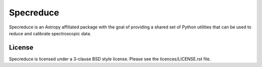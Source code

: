 Specreduce
==========

.. image:: https://github.com/astropy/specreduce/workflows/Python%20Tests/badge.svg
    :target: https://github.com/astropy/specreduce/actions
    :alt: CI Status

.. image:: https://readthedocs.org/projects/specreduce/badge/?version=latest
    :target: http://specreduce.readthedocs.io/en/latest/?badge=latest
    :alt: Documentation Status

.. image:: http://img.shields.io/badge/powered%20by-AstroPy-orange.svg?style=flat
    :target: http://www.astropy.org/

Specreduce is an Astropy affiliated package with the goal of providing a shared
set of Python utilities that can be used to reduce and calibrate spectroscopic data.

License
-------

Specreduce is licensed under a 3-clause BSD style license. Please see the licences/LICENSE.rst file.

